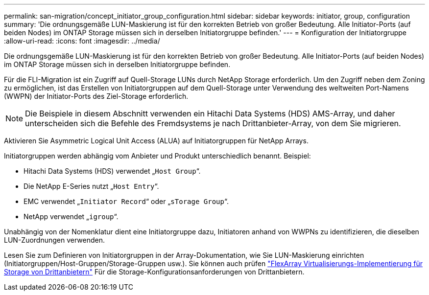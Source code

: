 ---
permalink: san-migration/concept_initiator_group_configuration.html 
sidebar: sidebar 
keywords: initiator, group, configuration 
summary: 'Die ordnungsgemäße LUN-Maskierung ist für den korrekten Betrieb von großer Bedeutung. Alle Initiator-Ports (auf beiden Nodes) im ONTAP Storage müssen sich in derselben Initiatorgruppe befinden.' 
---
= Konfiguration der Initiatorgruppe
:allow-uri-read: 
:icons: font
:imagesdir: ../media/


[role="lead"]
Die ordnungsgemäße LUN-Maskierung ist für den korrekten Betrieb von großer Bedeutung. Alle Initiator-Ports (auf beiden Nodes) im ONTAP Storage müssen sich in derselben Initiatorgruppe befinden.

Für die FLI-Migration ist ein Zugriff auf Quell-Storage LUNs durch NetApp Storage erforderlich. Um den Zugriff neben dem Zoning zu ermöglichen, ist das Erstellen von Initiatorgruppen auf dem Quell-Storage unter Verwendung des weltweiten Port-Namens (WWPN) der Initiator-Ports des Ziel-Storage erforderlich.


NOTE: Die Beispiele in diesem Abschnitt verwenden ein Hitachi Data Systems (HDS) AMS-Array, und daher unterscheiden sich die Befehle des Fremdsystems je nach Drittanbieter-Array, von dem Sie migrieren.

Aktivieren Sie Asymmetric Logical Unit Access (ALUA) auf Initiatorgruppen für NetApp Arrays.

Initiatorgruppen werden abhängig vom Anbieter und Produkt unterschiedlich benannt. Beispiel:

* Hitachi Data Systems (HDS) verwendet „`Host Group`“.
* Die NetApp E-Series nutzt „`Host Entry`“.
* EMC verwendet „`Initiator Record`“ oder „`sTorage Group`“.
* NetApp verwendet „`igroup`“.


Unabhängig von der Nomenklatur dient eine Initiatorgruppe dazu, Initiatoren anhand von WWPNs zu identifizieren, die dieselben LUN-Zuordnungen verwenden.

Lesen Sie zum Definieren von Initiatorgruppen in der Array-Dokumentation, wie Sie LUN-Maskierung einrichten (Initiatorgruppen/Host-Gruppen/Storage-Gruppen usw.). Sie können auch prüfen https://docs.netapp.com/us-en/ontap-flexarray/implement-third-party/index.html["FlexArray Virtualisierungs-Implementierung für Storage von Drittanbietern"] Für die Storage-Konfigurationsanforderungen von Drittanbietern.
